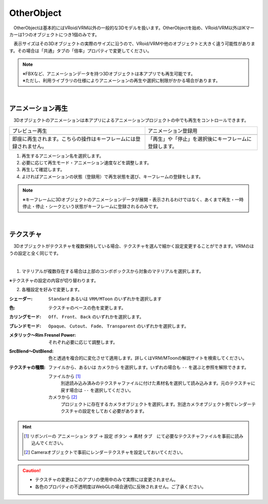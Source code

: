 .. index:: OtherObject（オブジェクトの操作）
.. index:: オブジェクト（オブジェクトの操作）

####################################
OtherObject
####################################


　OtherObjectは基本的にはVRoid/VRM以外の一般的な3Dモデルを扱います。OtherObjectを始め、VRoid/VRM以外はIKマーカーは1つのオブジェクトにつき1個のみです。



.. image:: ../img/operation_oobj_1.png
    :align: center

　表示サイズはその3Dオブジェクトの実際のサイズに沿うので、VRoid/VRMや他のオブジェクトと大きく違う可能性があります。その場合は「共通」タブの「倍率」プロパティで変更してください。


.. note::
    | ※FBXなど、アニメーションデータを持つ3Dオブジェクトは本アプリでも再生可能です。
    | ※ただし、利用ライブラリの仕様によりアニメーションの再生や選択に制限がかかる場合があります。


|

.. index:: アニメーション再生（OtherObject）

アニメーション再生
---------------------

　3Dオブジェクトのアニメーションは本アプリによるアニメーションプロジェクトの中でも再生をコントロールできます。


    
.. |preview| image:: ../img/operation_oobj_2.png
.. |anireg| image:: ../img/operation_oobj_3.png

.. csv-table::

    プレビュー再生, アニメーション登録用
    |preview|, |anireg|
    即座に再生されます。こちらの操作はキーフレームには登録されません。, 「再生」や「停止」を選択後にキーフレームに登録します。

1. 再生するアニメーション名を選択します。
2. 必要に応じて再生モード・アニメーション速度などを調整します。 
3. 再生して確認します。
4. よければアニメーションの状態（登録用）で再生状態を選び、キーフレームの登録をします。

.. note::
    ※キーフレームに3Dオブジェクトのアニメーションデータが展開・表示されるわけではなく、あくまで再生・一時停止・停止・シークという状態がキーフレームに登録されるのみです。

|

.. index:: テクスチャ（OtherObject）

テクスチャ
----------------

　3Dオブジェクトがテクスチャを複数保持している場合、テクスチャを選んで細かく設定変更することができます。VRMのほうの設定と全く同じです。

.. image:: ../img/prop_obj_1.png
    :align: center

|

1. マテリアルが複数存在する場合は上部のコンボボックスから対象のマテリアルを選択します。

※テクスチャの設定の内容が切り替わります。

2. 各種設定を好みで変更します。

:シェーダー:
    ``Standard`` あるいは ``VRM/MToon`` のいずれかを選択します
:色:
    テクスチャのベースの色を変更します。
:カリングモード:
    ``Off``、 ``Front``、 ``Back`` のいずれかを選択します。
:ブレンドモード:
    ``Opaque``、 ``Cutout``、 ``Fade``、 ``Transparent`` のいずれかを選択します。
:メタリック～Rim Fresnel Power:
    それぞれ必要に応じて調整します。
:SrcBlend～DstBlend:
    色と透過を複合的に変化させて適用します。詳しくはVRM/MToonの解説サイトを検索してください。
:テクスチャの種類:
    ``ファイルから``、あるいは ``カメラから`` を選択します。いずれの場合も ``--`` を選ぶと参照を解除できます。

    ファイルから [1]_ 
        別途読み込み済みのテクスチャファイルに付けた素材名を選択して読み込みます。元のテクスチャに戻す場合は ``--`` を選択してください。
    カメラから [2]_ 
        プロジェクトに存在するカメラオブジェクトを選択します。別途カメラオブジェクト側でレンダーテクスチャの設定をしておく必要があります。

.. hint::
    .. [1] リボンバーの ``アニメーション`` タブ → ``設定`` ボタン → ``素材`` タブ　にて必要なテクスチャファイルを事前に読み込んでください。
    .. [2] Cameraオブジェクトで事前にレンダーテクスチャを設定しておいてください。


.. caution::
   * テクスチャの変更はこのアプリの使用中のみで実際には変更されません。
   * 各色のプロパティの不透明度はWebGLの場合適切に反映されません。ご了承ください。

